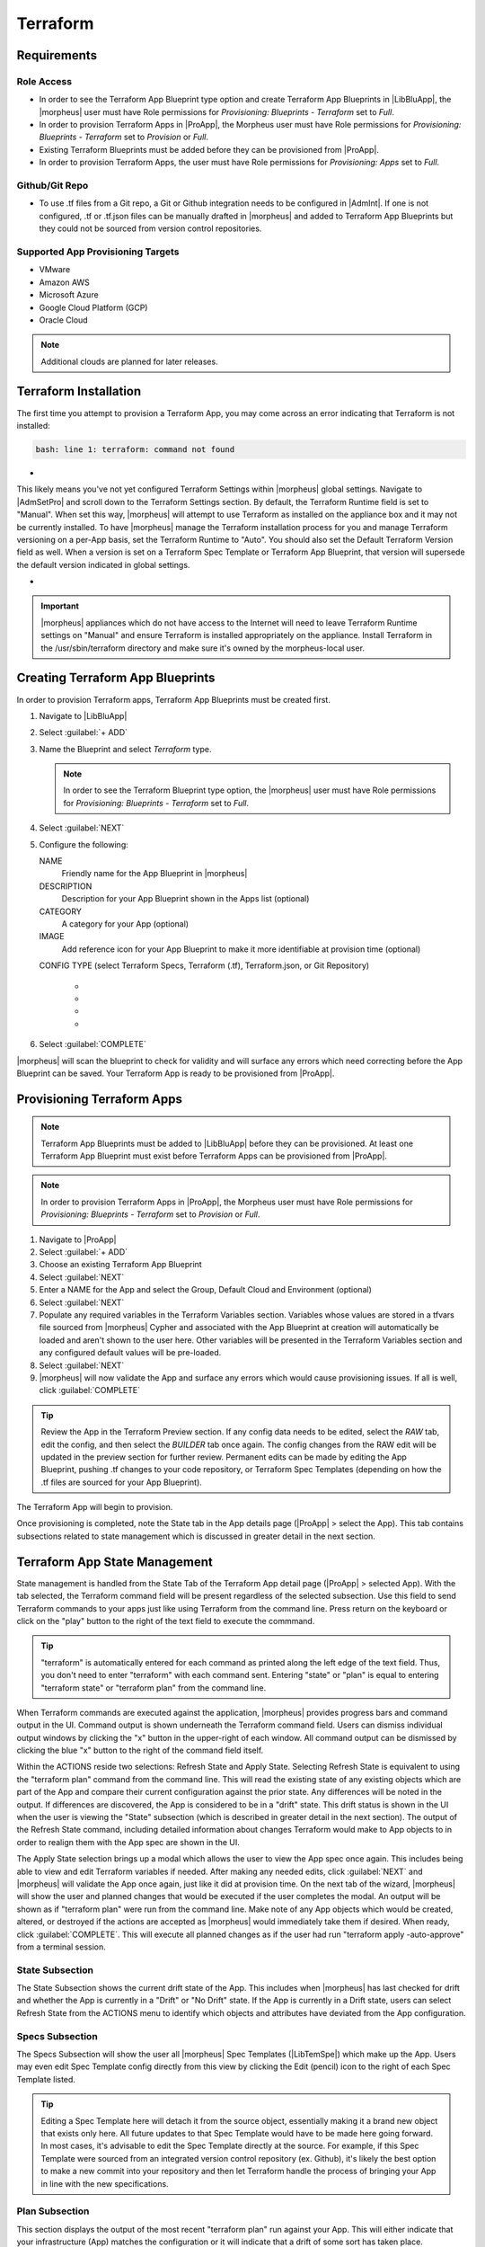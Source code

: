 Terraform
---------

Requirements
^^^^^^^^^^^^

Role Access
```````````

* In order to see the Terraform App Blueprint type option and create Terraform App Blueprints in |LibBluApp|, the |morpheus| user must have Role permissions for `Provisioning: Blueprints - Terraform` set to `Full`.

* In order to provision Terraform Apps in |ProApp|, the Morpheus user must have Role permissions for `Provisioning: Blueprints - Terraform` set to `Provision` or `Full`.

* Existing Terraform Blueprints must be added before they can be provisioned from |ProApp|.

* In order to provision Terraform Apps, the user must have Role permissions for `Provisioning: Apps` set to `Full`.

Github/Git Repo
```````````````

* To use .tf files from a Git repo, a Git or Github integration needs to be configured in |AdmInt|. If one is not configured, .tf or .tf.json files can be manually drafted in |morpheus| and added to Terraform App Blueprints but they could not be sourced from version control repositories.

Supported App Provisioning Targets
``````````````````````````````````

* VMware
* Amazon AWS
* Microsoft Azure
* Google Cloud Platform (GCP)
* Oracle Cloud

.. NOTE::  Additional clouds are planned for later releases.

Terraform Installation
^^^^^^^^^^^^^^^^^^^^^^

The first time you attempt to provision a Terraform App, you may come across an error indicating that Terraform is not installed:

.. code-block:: bash

  bash: line 1: terraform: command not found

- .. toggle-header:: :header: **Command Not Found Error Screenshot**

    .. image:: /images/integration_guides/automation/terraform/1commandNotFound.png

    |

This likely means you've not yet configured Terraform Settings within |morpheus| global settings. Navigate to |AdmSetPro| and scroll down to the Terraform Settings section. By default, the Terraform Runtime field is set to "Manual". When set this way, |morpheus| will attempt to use Terraform as installed on the appliance box and it may not be currently installed. To have |morpheus| manage the Terraform installation process for you and manage Terraform versioning on a per-App basis, set the Terraform Runtime to "Auto". You should also set the Default Terraform Version field as well. When a version is set on a Terraform Spec Template or Terraform App Blueprint, that version will supersede the default version indicated in global settings.

- .. toggle-header:: :header: **Configured Terraform Runtime Screenshot**

    .. image:: /images/integration_guides/automation/terraform/2configuredTfRuntime.png

    |

.. IMPORTANT:: |morpheus| appliances which do not have access to the Internet will need to leave Terraform Runtime settings on "Manual" and ensure Terraform is installed appropriately on the appliance. Install Terraform in the /usr/sbin/terraform directory and make sure it's owned by the morpheus-local user.

Creating Terraform App Blueprints
^^^^^^^^^^^^^^^^^^^^^^^^^^^^^^^^^

In order to provision Terraform apps, Terraform App Blueprints must be created first.

#. Navigate to |LibBluApp|
#. Select :guilabel:`+ ADD`
#. Name the Blueprint and select `Terraform` type.

   .. NOTE:: In order to see the Terraform Blueprint type option, the |morpheus| user must have Role permissions for `Provisioning: Blueprints - Terraform` set to `Full`.

#. Select :guilabel:`NEXT`
#. Configure the following:

   NAME
       Friendly name for the App Blueprint in |morpheus|
   DESCRIPTION
       Description for your App Blueprint shown in the Apps list (optional)
   CATEGORY
       A category for your App (optional)
   IMAGE
       Add reference icon for your App Blueprint to make it more identifiable at provision time (optional)
   CONFIG TYPE (select Terraform Specs, Terraform (.tf), Terraform.json, or Git Repository)

       - .. toggle-header:: :header: **Terraform (.tf)**

            CONFIG
             Draft or paste in .tf content in the config text area. Variables will be presented as input fields during App provisioning, or auto-populated with matching values if contained in a selected TFVAR Secret file added to the Cypher service.
            TFVAR SECRET
             Select an existing tfvar secret file stored in |morpheus| Cypher service. This list is automatically filtered to show all Cypher entries which are currently stored at the "tfvar/*" Cypher mount point.
            VERSION
             Specify a version required by your Terraform App (optional). If specified, the given version will supersede the global Terraform version specified in |morpheus| global settings (|AdmSetPro|). "Terraform Runtime" must also be set to "auto" in global settings for |morpheus| to manage the Terraform version for you. When set to "manual", |morpheus| will use the Terraform version installed on the appliance box.
            OPTIONS
             Specify any valid Terraform command line options |morpheus| should append to its internal "terraform apply" call when the App is provisioned

       - .. toggle-header:: :header: **Terraform (.tf.json)**

            CONFIG
             Draft or paste in .tf.json content in the config text area. Variables will be presented as input fields during App provisioning, or auto-populated with matching values if contained in a selected TFVAR Secret file added to the Cypher service.
            TFVAR SECRET
             Select an existing tfvar secret file stored in |morpheus| Cypher service. This list is automatically filtered to show all Cypher entries which are currently stored at the "tfvar/*" Cypher mount point.
            VERSION
             Specify a version required by your Terraform App (optional). If specified, the given version will supersede the global Terraform version specified in |morpheus| global settings (|AdmSetPro|). "Terraform Runtime" must also be set to "auto" in global settings for |morpheus| to manage the Terraform version for you. When set to "manual", |morpheus| will use the Terraform version installed on the appliance box.
            OPTIONS
             Specify any valid Terraform command line options |morpheus| should append to its internal "terraform apply" call when the App is provisioned

       - .. toggle-header:: :header: **Terraform Specs**

            SPEC TEMPLATE
             Using the typeahead field, select all Terraform-type Spec Templates which make up your App. Variables will be presented as input fields during App provisioning, or auto-populated with matching values if contained in a selected TFVAR Secret file added to the Cypher service.
            TFVAR SECRET
             Select an existing tfvar secret file stored in |morpheus| Cypher service. This list is automatically filtered to show all Cypher entries which are currently stored at the "tfvar/*" Cypher mount point.
            VERSION
             Specify a version required by your Terraform App (optional). If specified, the given version will supersede the global Terraform version specified in |morpheus| global settings (|AdmSetPro|). "Terraform Runtime" must also be set to "auto" in global settings for |morpheus| to manage the Terraform version for you. When set to "manual", |morpheus| will use the Terraform version installed on the appliance box.
            OPTIONS
             Specify any valid Terraform command line options |morpheus| should append to its internal "terraform apply" call when the App is provisioned.

       - .. toggle-header:: :header: **Git Repository**

            SCM INTEGRATION
              Select a Github or Git integration that has been added in |AdmInt| and which contains relevant .tf files. Integrations must be pre-existing prior to creating the App Blueprint.
            Repository
              Select a repository which contains relevant .tf files from the Github or Git integration selected in the prior step.
            BRANCH OR TAG
              Select the Git branch containing the desired version of .tf files for the App. "master" is chosen by default if no value is entered.
            WORKING PATH
              Enter the repo path for the .tf file(s). ``./`` is default if no value is entered.
            TFVAR SECRET
             Select an existing tfvar secret file stored in |morpheus| Cypher service. This list is automatically filtered to show all Cypher entries which are currently stored at the "tfvar/*" Cypher mount point.
            VERSION
             Specify a version required by your Terraform App (optional). If specified, the given version will supersede the global Terraform version specified in |morpheus| global settings (|AdmSetPro|). "Terraform Runtime" must also be set to "auto" in global settings for |morpheus| to manage the Terraform version for you. When set to "manual", |morpheus| will use the Terraform version installed on the appliance box.
            OPTIONS
             Specify any valid Terraform command line options |morpheus| should append to its internal "terraform apply" call when the App is provisioned.


#. Select :guilabel:`COMPLETE`

|morpheus| will scan the blueprint to check for validity and will surface any errors which need correcting before the App Blueprint can be saved. Your Terraform App is ready to be provisioned from |ProApp|.

Provisioning Terraform Apps
^^^^^^^^^^^^^^^^^^^^^^^^^^^^

.. NOTE:: Terraform App Blueprints must be added to |LibBluApp| before they can be provisioned. At least one Terraform App Blueprint must exist before Terraform Apps can be provisioned from |ProApp|.

.. NOTE:: In order to provision Terraform Apps in |ProApp|, the Morpheus user must have Role permissions for `Provisioning: Blueprints - Terraform` set to `Provision` or `Full`.

#. Navigate to |ProApp|
#. Select :guilabel:`+ ADD`
#. Choose an existing Terraform App Blueprint
#. Select :guilabel:`NEXT`
#. Enter a NAME for the App and select the Group, Default Cloud and Environment (optional)
#. Select :guilabel:`NEXT`
#. Populate any required variables in the Terraform Variables section. Variables whose values are stored in a tfvars file sourced from |morpheus| Cypher and associated with the App Blueprint at creation will automatically be loaded and aren't shown to the user here. Other variables will be presented in the Terraform Variables section and any configured default values will be pre-loaded.
#. Select :guilabel:`NEXT`
#. |morpheus| will now validate the App and surface any errors which would cause provisioning issues. If all is well, click :guilabel:`COMPLETE`

.. TIP:: Review the App in the Terraform Preview section. If any config data needs to be edited, select the `RAW` tab, edit the config, and then select the `BUILDER` tab once again. The config changes from the RAW edit will be updated in the preview section for further review. Permanent edits can be made by editing the App Blueprint, pushing .tf changes to your code repository, or Terraform Spec Templates (depending on how the .tf files are sourced for your App Blueprint).

The Terraform App will begin to provision.

Once provisioning is completed, note the State tab in the App details page (|ProApp| > select the App). This tab contains subsections related to state management which is discussed in greater detail in the next section.

Terraform App State Management
^^^^^^^^^^^^^^^^^^^^^^^^^^^^^^

State management is handled from the State Tab of the Terraform App detail page (|ProApp| > selected App). With the tab selected, the Terraform command field will be present regardless of the selected subsection. Use this field to send Terraform commands to your apps just like using Terraform from the command line. Press return on the keyboard or click on the "play" button to the right of the text field to execute the commmand.

.. TIP:: "terraform" is automatically entered for each command as printed along the left edge of the text field. Thus, you don't need to enter "terraform" with each command sent. Entering "state" or "plan" is equal to entering "terraform state" or "terraform plan" from the command line.

.. image:: /images/integration_guides/automation/terraform/appDetail.png

When Terraform commands are executed against the application, |morpheus| provides progress bars and command output in the UI. Command output is shown underneath the Terraform command field. Users can dismiss individual output windows by clicking the "x" button in the upper-right of each window. All command output can be dismissed by clicking the blue "x" button to the right of the command field itself.

Within the ACTIONS reside two selections: Refresh State and Apply State. Selecting Refresh State is equivalent to using the "terraform plan" command from the command line. This will read the existing state of any existing objects which are part of the App and compare their current configuration against the prior state. Any differences will be noted in the output. If differences are discovered, the App is considered to be in a "drift" state. This drift status is shown in the UI when the user is viewing the "State" subsection (which is described in greater detail in the next section). The output of the Refresh State command, including detailed information about changes Terraform would make to App objects to in order to realign them with the App spec are shown in the UI.

.. image:: /images/integration_guides/automation/terraform/planOutput.png

The Apply State selection brings up a modal which allows the user to view the App spec once again. This includes being able to view and edit Terraform variables if needed. After making any needed edits, click :guilabel:`NEXT` and |morpheus| will validate the App once again, just like it did at provision time. On the next tab of the wizard, |morpheus| will show the user and planned changes that would be executed if the user completes the modal. An output will be shown as if "terraform plan" were run from the command line. Make note of any App objects which would be created, altered, or destroyed if the actions are accepted as |morpheus| would immediately take them if desired. When ready, click :guilabel:`COMPLETE`. This will execute all planned changes as if the user had run "terraform apply -auto-approve" from a terminal session.

State Subsection
````````````````

The State Subsection shows the current drift state of the App. This includes when |morpheus| has last checked for drift and whether the App is currently in a "Drift" or "No Drift" state. If the App is currently in a Drift state, users can select Refresh State from the ACTIONS menu to identify which objects and attributes have deviated from the App configuration.

.. image:: /images/integration_guides/automation/terraform/stateSubsection.png

Specs Subsection
````````````````

The Specs Subsection will show the user all |morpheus| Spec Templates (|LibTemSpe|) which make up the App. Users may even edit Spec Template config directly from this view by clicking the Edit (pencil) icon to the right of each Spec Template listed.

.. TIP:: Editing a Spec Template here will detach it from the source object, essentially making it a brand new object that exists only here. All future updates to that Spec Template would have to be made here going forward. In most cases, it's advisable to edit the Spec Template directly at the source. For example, if this Spec Template were sourced from an integrated version control repository (ex. Github), it's likely the best option to make a new commit into your repository and then let Terraform handle the process of bringing your App in line with the new specifications.

.. image:: /images/integration_guides/automation/terraform/editSpec.png

Plan Subsection
```````````````

This section displays the output of the most recent "terraform plan" run against your App. This will either indicate that your infrastructure (App) matches the configuration or it will indicate that a drift of some sort has taken place.

Input Subsection
````````````````

This section lists all Terraform inputs, such as variables, which are relevant to the App. Variable values are shown unless they are flagged as sensitive in your configuration. All variables sourced from a |morpheus| Cypher tfvars mount will automatically be masked.

Output Subsection
`````````````````

This section lists all configured Terraform output.
